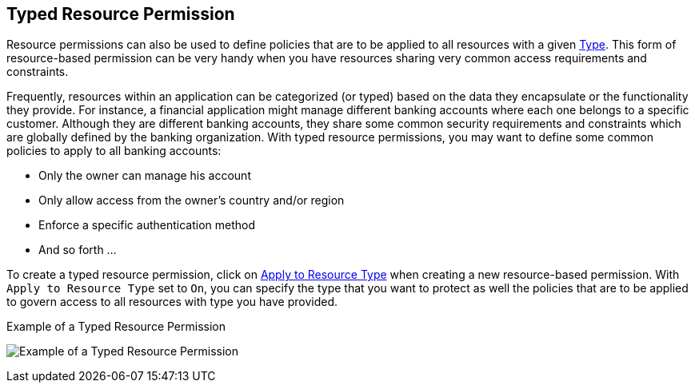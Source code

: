 == Typed Resource Permission

Resource permissions can also be used to define policies that are to be applied to all resources with a given link:../resource/create.adoc#_type[Type]. This form of resource-based permission can be very handy when you have resources sharing very common access requirements and constraints.

Frequently, resources within an application can be categorized (or typed) based on the data they encapsulate or the functionality they provide. For instance, a financial application might manage different
banking accounts where each one belongs to a specific customer. Although they are different banking accounts, they share some common security requirements and constraints which are globally
defined by the banking organization. With typed resource permissions, you may want to define some common policies to apply to all banking accounts:

* Only the owner can manage his account
* Only allow access from the owner's country and/or region
* Enforce a specific authentication method
* And so forth ...

To create a typed resource permission, click on link:./create-resource.adoc#_apply_resource_type[Apply to Resource Type] when creating a new resource-based permission. With `Apply to Resource Type` set to `On`,
you can specify the type that you want to protect as well the policies that are to be applied to govern access to all resources with type you have provided.

.Example of a Typed Resource Permission
image:../../images/typed-resource-perm-example.png[alt="Example of a Typed Resource Permission"]